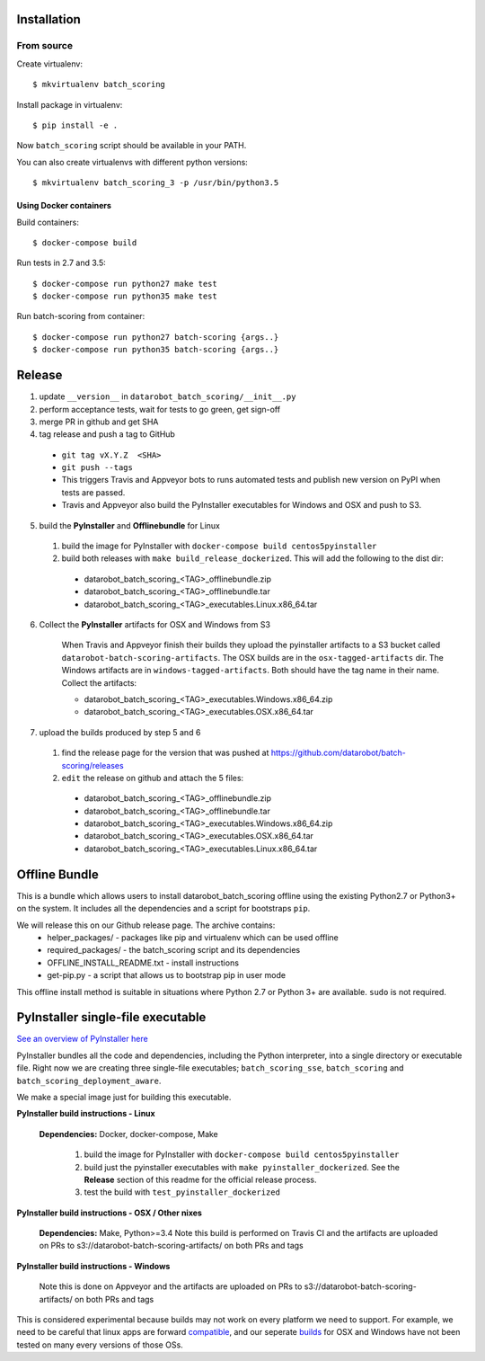 Installation
------------

From source
^^^^^^^^^^^

Create virtualenv::

    $ mkvirtualenv batch_scoring

Install package in virtualenv::

    $ pip install -e .

Now ``batch_scoring`` script should be available in your PATH.

You can also create virtualenvs with different python versions::

    $ mkvirtualenv batch_scoring_3 -p /usr/bin/python3.5

Using Docker containers
~~~~~~~~~~~~~~~~~~~~~~~

Build containers::

    $ docker-compose build

Run tests in 2.7 and 3.5::

    $ docker-compose run python27 make test
    $ docker-compose run python35 make test

Run batch-scoring from container::

    $ docker-compose run python27 batch-scoring {args..}
    $ docker-compose run python35 batch-scoring {args..}

Release 
-------

1. update ``__version__`` in ``datarobot_batch_scoring/__init__.py``
2. perform acceptance tests, wait for tests to go green, get sign-off
3. merge PR in github and get SHA
4. tag release and push a tag to GitHub

  - ``git tag vX.Y.Z  <SHA>``
  - ``git push --tags``
  - This triggers Travis and Appveyor bots to runs automated tests and publish new version on PyPI when tests are passed.
  - Travis and Appveyor also build the PyInstaller executables for Windows and OSX and push to S3.

5. build the **PyInstaller** and **Offlinebundle** for Linux

  1. build the image for PyInstaller with ``docker-compose build centos5pyinstaller``
  2. build both releases with ``make build_release_dockerized``. This will add the following to the dist dir:

    - datarobot_batch_scoring_<TAG>_offlinebundle.zip
    - datarobot_batch_scoring_<TAG>_offlinebundle.tar
    - datarobot_batch_scoring_<TAG>_executables.Linux.x86_64.tar

6. Collect the **PyInstaller** artifacts for OSX and Windows from S3

    When Travis and Appveyor finish their builds they upload the pyinstaller artifacts to a S3 bucket called ``datarobot-batch-scoring-artifacts``.
    The OSX builds are in the ``osx-tagged-artifacts`` dir. The Windows artifacts are in ``windows-tagged-artifacts``. Both should have the tag name in their name.
    Collect the artifacts:

    - datarobot_batch_scoring_<TAG>_executables.Windows.x86_64.zip
    - datarobot_batch_scoring_<TAG>_executables.OSX.x86_64.tar

7. upload the builds produced by step 5 and 6

  1. find the release page for the version that was pushed at https://github.com/datarobot/batch-scoring/releases
  2. ``edit`` the release on github and attach the 5 files:

    - datarobot_batch_scoring_<TAG>_offlinebundle.zip
    - datarobot_batch_scoring_<TAG>_offlinebundle.tar
    - datarobot_batch_scoring_<TAG>_executables.Windows.x86_64.zip
    - datarobot_batch_scoring_<TAG>_executables.OSX.x86_64.tar
    - datarobot_batch_scoring_<TAG>_executables.Linux.x86_64.tar

Offline Bundle
--------------
This is a bundle which allows users to install datarobot_batch_scoring offline using the existing Python2.7 or 
Python3+ on the system. It includes all the dependencies and a script for bootstraps ``pip``.

We will release this on our Github release page. The archive contains:
  - helper_packages/ - packages like pip and virtualenv which can be used offline
  - required_packages/ - the batch_scoring script and its dependencies
  - OFFLINE_INSTALL_README.txt - install instructions 
  - get-pip.py - a script that allows us to bootstrap pip in user mode

This offline install method is suitable in situations where  Python 2.7 or Python 3+ are available. 
``sudo`` is not required.


PyInstaller single-file executable
----------------------------------

`See an overview of PyInstaller here <http://pyinstaller.readthedocs.io/en/stable/operating-mode.html>`_

PyInstaller bundles all the code and dependencies, including the Python interpreter, into a single 
directory or executable file. Right now we are creating three single-file
executables; ``batch_scoring_sse``, ``batch_scoring`` and ``batch_scoring_deployment_aware``.

We make a special image just for building this executable. 

**PyInstaller build instructions - Linux**

  **Dependencies:** Docker, docker-compose, Make

    1. build the image for PyInstaller with ``docker-compose build centos5pyinstaller``
    2. build just the pyinstaller executables with ``make pyinstaller_dockerized``. See the **Release** section of this readme for the official release process.
    3. test the build with ``test_pyinstaller_dockerized``

**PyInstaller build instructions - OSX / Other nixes**

  **Dependencies:** Make, Python>=3.4 
  Note this build is performed on Travis CI and the artifacts are uploaded on PRs to s3://datarobot-batch-scoring-artifacts/ on both PRs and tags


**PyInstaller build instructions - Windows**

  Note this is done on Appveyor and the artifacts are uploaded on PRs to s3://datarobot-batch-scoring-artifacts/ on both PRs and tags

This is considered experimental because builds may not work on every platform
we need to support. For example, we need to be careful that linux apps are
forward compatible_, and our seperate builds_ for OSX and Windows have not been tested on many every versions of those OSs.


.. _compatible: http://pyinstaller.readthedocs.io/en/stable/usage.html#making-linux-apps-forward-compatible
.. _builds: http://pyinstaller.readthedocs.io/en/stable/usage.html#supporting-multiple-operating-systems
